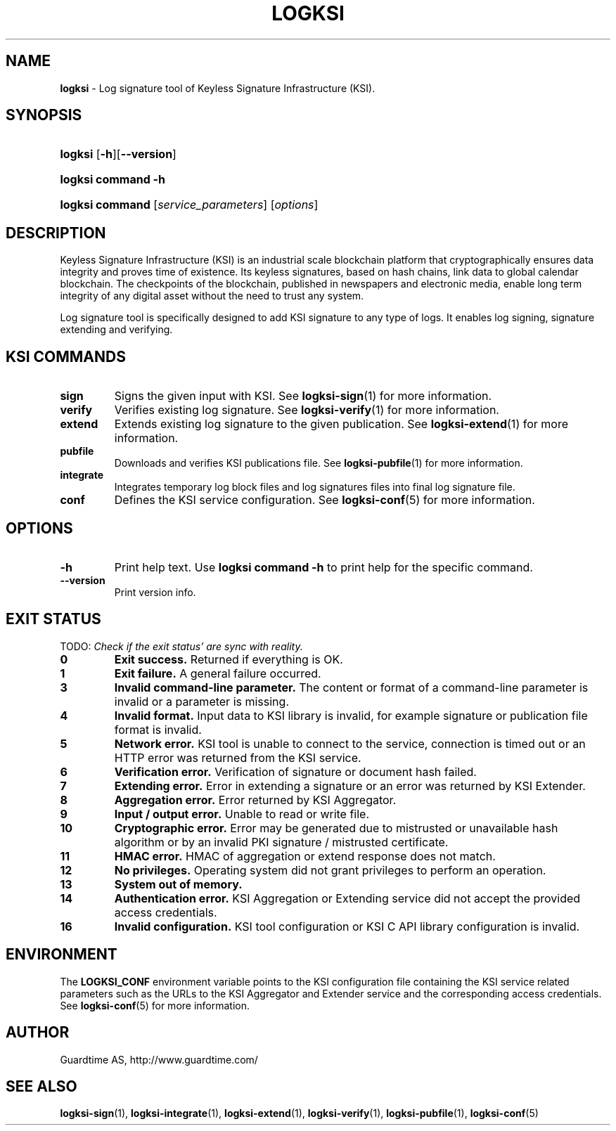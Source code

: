 .TH LOGKSI 1
.\"
.SH NAME
\fBlogksi \fR- Log signature tool of Keyless Signature Infrastructure (KSI).
.\"
.SH SYNOPSIS
.HP 4
\fBlogksi \fR[\fB-h\fR][\fB--version\fR]
.HP 4
\fBlogksi \fBcommand\fR \fB-h\fR
.HP 4
\fBlogksi \fBcommand\fR [\fIservice_parameters\fR] [\fIoptions\fR]
.\"
.SH DESCRIPTION
Keyless Signature Infrastructure (KSI) is an industrial scale blockchain platform that cryptographically ensures data integrity and proves time of existence. Its keyless signatures, based on hash chains, link data to global calendar blockchain.
The checkpoints of the blockchain, published in newspapers and electronic media, enable long term integrity of any digital asset without the need to trust any system.
.LP
Log signature tool is specifically designed to add KSI signature to any type of logs. It enables log signing, signature extending and verifying.
.LP
.SH KSI COMMANDS
.LP
.TP
\fBsign\fR
Signs the given input with KSI. See \fBlogksi-sign\fR(1) for more information.
.\"
.TP
\fBverify\fR
Verifies existing log signature. See \fBlogksi-verify\fR(1) for more information.
.\"
.TP
\fBextend\fR
Extends existing log signature to the given publication. See \fBlogksi-extend\fR(1) for more information.
.\"
.TP
\fBpubfile\fR
Downloads and verifies KSI publications file. See \fBlogksi-pubfile\fR(1) for more information.
.\"
.TP
\fBintegrate\fR
Integrates temporary log block files and log signatures files into final log signature file.
.\"
.TP
\fBconf\fR
Defines the KSI service configuration. See \fBlogksi-conf\fR(5) for more information.
.\"
.SH OPTIONS
.\"
.TP
\fB-h\fR
Print help text. Use \fBlogksi command -h\fR to print help for the specific command.
.\"
.TP
\fB--version\fR
Print version info.
.\"
.\"
.SH EXIT STATUS
.LP
TODO: \fICheck if the exit status' are sync with reality.\fR
.TP
\fB0\fR
\fBExit success.\fR Returned if everything is OK.
.\"
.TP
\fB1
\fBExit failure.\fR A general failure occurred.
.\"
.TP
\fB3
\fBInvalid command-line parameter.\fR The content or format of a command-line parameter is invalid or a parameter is missing.
.\"
.TP
\fB4
\fBInvalid format.\fR Input data to KSI library is invalid, for example signature or publication file format is invalid.
.\"
.TP
\fB5
\fBNetwork error.\fR KSI tool is unable to connect to the service, connection is timed out or an HTTP error was returned from the KSI service.
.\"
.TP
\fB6
\fBVerification error.\fR Verification of signature or document hash failed.
.\"
.TP
\fB7
\fBExtending error.\fR Error in extending a signature or an error was returned by KSI Extender.
.\"
.TP
\fB8
\fBAggregation error.\fR Error returned by KSI Aggregator.
.\"
.TP
\fB9
\fBInput / output error.\fR Unable to read or write file.
.\"
.TP
\fB10
\fBCryptographic error.\fR Error may be generated due to mistrusted or unavailable hash algorithm or by an invalid PKI signature / mistrusted certificate.
.\"
.TP
\fB11
\fBHMAC error.\fR HMAC of aggregation or extend response does not match.
.\"
.TP
\fB12
\fBNo privileges.\fR Operating system did not grant privileges to perform an operation.
.\"
.TP
\fB13
\fBSystem out of memory.\fR
.\"
.TP
\fB14
\fBAuthentication error.\fR KSI Aggregation or Extending service did not accept the provided access credentials.
.br
.\"
.TP
\fB16
\fBInvalid configuration.\fR KSI tool configuration or KSI C API library configuration is invalid.
.br
.\"
.SH ENVIRONMENT
The \fBLOGKSI_CONF\fR environment variable points to the KSI configuration file containing the KSI service related parameters such as the URLs to the KSI Aggregator and Extender service and the corresponding access credentials. See \fBlogksi-conf\fR(5) for more information.
.LP
.\"
.SH AUTHOR
Guardtime AS, http://www.guardtime.com/
.LP
.\"
.SH SEE ALSO
\fBlogksi-sign\fR(1), \fBlogksi-integrate\fR(1), \fBlogksi-extend\fR(1), \fBlogksi-verify\fR(1), \fBlogksi-pubfile\fR(1), \fBlogksi-conf\fR(5)
